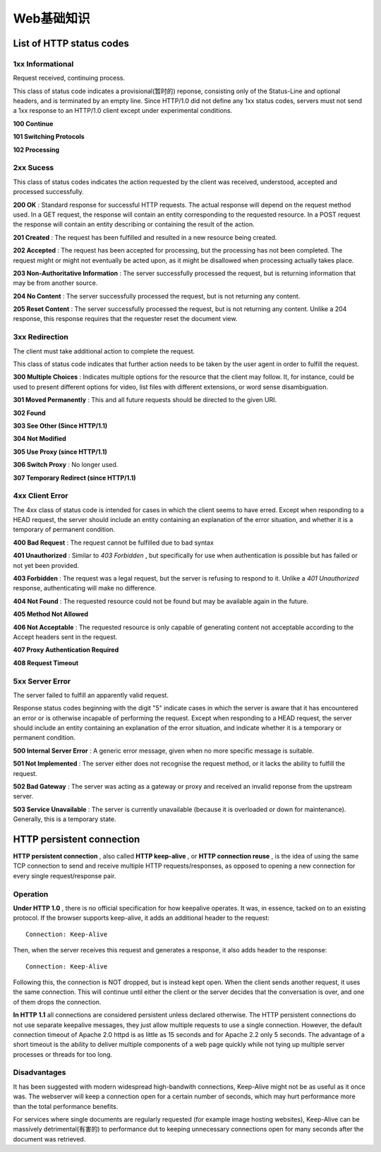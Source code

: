 Web基础知识
============

List of HTTP status codes
---------------------------

1xx Informational
^^^^^^^^^^^^^^^^^^^

Request received, continuing process.

This class of status code indicates a provisional(暂时的) reponse, consisting only of the Status-Line and optional headers, and is terminated by an empty line. Since HTTP/1.0 did not define any 1xx status codes, servers must not send a 1xx response to an HTTP/1.0 client except under experimental conditions.

**100 Continue**

**101 Switching Protocols**

**102 Processing**

2xx Sucess
^^^^^^^^^^^^

This class of status codes indicates the action requested by the client was received, understood, accepted and processed successfully.

**200 OK** : Standard response for successful HTTP requests. The actual response will depend on the request method used. In a GET request, the response will contain an entity corresponding to the requested resource. In a POST request the response will contain an entity describing or containing the result of the action.

**201 Created** : The request has been fulfilled and resulted in a new resource being created.

**202 Accepted** : The request has been accepted for processing, but the processing has not been completed. The request might or might not eventually be acted upon, as it might be disallowed when processing actually takes place.

**203 Non-Authoritative Information** : The server successfully processed the request, but is returning information that may be from another source.

**204 No Content** : The server successfully processed the request, but is not returning any content.

**205 Reset Content** : The server successfully processed the request, but is not returning any content. Unlike a 204 response, this response requires that the requester reset the document view.

3xx Redirection
^^^^^^^^^^^^^^^^

The client must take additional action to complete the request.

This class of status code indicates that further action needs to be taken by the user agent in order to fulfill the request.

**300 Multiple Choices** : Indicates multiple options for the resource that the client may follow. It, for instance, could be used to present different options for video, list files with different extensions, or word sense disambiguation.

**301 Moved Permanently** : This and all future requests should be directed to the given URI.

**302 Found**

**303 See Other (Since HTTP/1.1)**

**304 Not Modified**

**305 Use Proxy (since HTTP/1.1)**

**306 Switch Proxy** : No longer used.

**307 Temporary Redirect (since HTTP/1.1)**

4xx Client Error
^^^^^^^^^^^^^^^^^^

The 4xx class of status code is intended for cases in which the client seems to have erred. Except when responding to a HEAD request, the server should include an entity containing an explanation of the error situation, and whether it is a temporary of permanent condition.

**400 Bad Request** : The request cannot be fulfilled due to bad syntax

**401 Unauthorized** : Similar to *403 Forbidden* , but specifically for use when authentication is possible but has failed or not yet been provided.

**403 Forbidden** : The request was a legal request, but the server is refusing to respond to it. Unlike a *401 Unauthorized* response, authenticating will make no difference.

**404 Not Found** : The requested resource could not be found but may be available again in the future.

**405 Method Not Allowed**

**406 Not Acceptable** : The requested resource is only capable of generating content not acceptable according to the Accept headers sent in the request.

**407 Proxy Authentication Required**

**408 Request Timeout**

5xx Server Error
^^^^^^^^^^^^^^^^^^

The server failed to fulfill an apparently valid request.

Response status codes beginning with the digit "5" indicate cases in which the server is aware that it has encountered an error or is otherwise incapable of performing the request. Except when responding to a HEAD request, the server should include an entity containing an explanation of the error situation, and indicate whether it is a temporary or permanent condition.

**500 Internal Server Error** : A generic error message, given when no more specific message is suitable.

**501 Not Implemented** : The server either does not recognise the request method, or it lacks the ability to fulfill the request.

**502 Bad Gateway** : The server was acting as a gateway or proxy and received an invalid reponse from the upstream server.

**503 Service Unavailable** : The server is currently unavailable (because it is overloaded or down for maintenance). Generally, this is a temporary state.

HTTP persistent connection
----------------------------

**HTTP persistent connection** , also called **HTTP keep-alive** , or **HTTP connection reuse** , is the idea of using the same TCP connection to send and receive multiple HTTP requests/responses, as opposed to opening a new connection for every single request/response pair.

Operation
^^^^^^^^^^

**Under HTTP 1.0** , there is no official specification for how keepalive operates. It was, in essence, tacked on to an existing protocol. If the browser supports keep-alive, it adds an additional header to the request:
::

    Connection: Keep-Alive

Then, when the server receives this request and generates a response, it also adds header to the response:
::

    Connection: Keep-Alive

Following this, the connection is NOT dropped, but is instead kept open. When the client sends another request, it uses the same connection. This will continue until either the client or the server decides that the conversation is over, and one of them drops the connection.

**In HTTP 1.1** all connections are considered persistent unless declared otherwise. The HTTP persistent connections do not use separate keepalive messages, they just allow multiple requests to use a single connection. However, the default connection timeout of Apache 2.0 httpd is as little as 15 seconds and for Apache 2.2 only 5 seconds. The advantage of a short timeout is the ability to deliver multiple components of a web page quickly while not tying up multiple server processes or threads for too long.

Disadvantages
^^^^^^^^^^^^^^^

It has been suggested with modern widespread high-bandwith connections, Keep-Alive might not be as useful as it once was. The webserver will keep a connection open for a certain number of seconds, which may hurt performance more than the total performance benefits.

For services where single documents are regularly requested (for example image hosting websites), Keep-Alive can be massively detrimental(有害的) to performance dut to keeping unnecessary connections open for many seconds after the document was retrieved.

